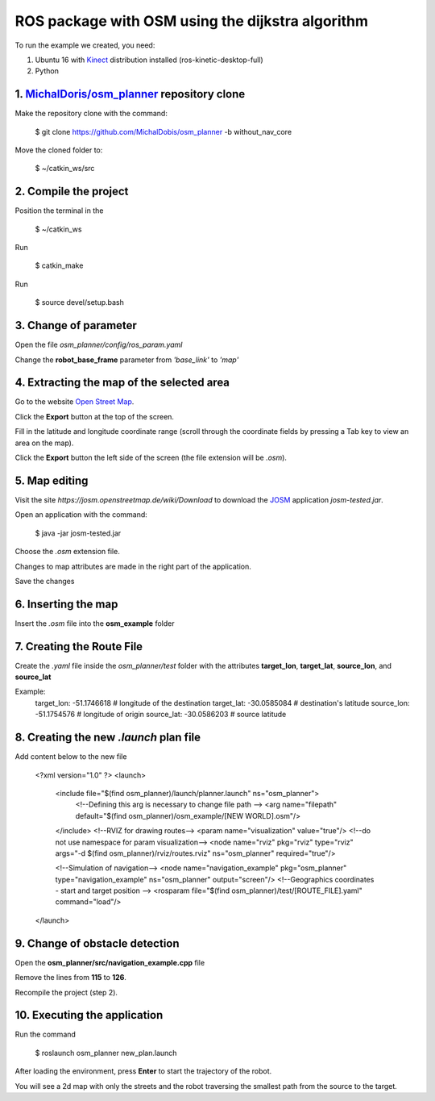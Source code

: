 
===============
ROS package with OSM using the dijkstra algorithm
===============


To run the example we created, you need:

1. Ubuntu 16 with `Kinect <http://wiki.ros.org/kinetic/Installation/Ubuntu>`_ distribution installed (ros-kinetic-desktop-full)
2. Python


1. `MichalDoris/osm_planner <https://github.com/MichalDobis/osm_planner>`_ repository clone
--------

Make the repository clone with the command: 

	$ git clone https://github.com/MichalDobis/osm_planner -b without_nav_core

Move the cloned folder to: 

	$ ~/catkin_ws/src


2. Compile the project
--------

Position the terminal in the 
	
	$ ~/catkin_ws

Run 

	$ catkin_make

Run 

	$ source devel/setup.bash


3. Change of parameter
--------

Open the file *osm_planner/config/ros_param.yaml*

Change the **robot_base_frame** parameter from *'base_link'* to *'map'*


4. Extracting the map of the selected area
--------

Go to the website `Open Street Map <http://www.openstreetmap.org/>`_.

Click the **Export** button at the top of the screen.

Fill in the latitude and longitude coordinate range (scroll through the coordinate fields by pressing a Tab key to view an area on the map).

Click the **Export** button  the left side of the screen (the file extension will be *.osm*).


5. Map editing
--------

Visit the site *https://josm.openstreetmap.de/wiki/Download* to download the `JOSM <https://josm.openstreetmap.de/wiki/Download>`_ application *josm-tested.jar*.

Open an application with the command: 

	$ java -jar josm-tested.jar

Choose the *.osm* extension file.

Changes to map attributes are made in the right part of the application.

Save the changes


6. Inserting the map
--------

Insert the *.osm* file into the **osm_example** folder


7. Creating the Route File
--------

Create the *.yaml* file inside the *osm_planner/test* folder with the attributes **target_lon**, **target_lat**, **source_lon**, and **source_lat**

Example:
	target_lon: -51.1746618   # longitude of the destination
	target_lat: -30.0585084   # destination's latitude
	source_lon: -51.1754576   # longitude of origin
	source_lat: -30.0586203   # source latitude


8. Creating the new *.launch* plan file
--------

Add content below to the new file

	<?xml version="1.0" ?>
	<launch>
	  <include file="$(find osm_planner)/launch/planner.launch" ns="osm_planner">
	    <!--Defining this arg is necessary to change file path -->
	    <arg name="filepath" default="$(find osm_planner)/osm_example/[NEW WORLD].osm"/>
	  </include>
	  <!--RVIZ for drawing routes-->
	  <param name="visualization" value="true"/> <!--do not use namespace for param visualization-->
	  <node name="rviz" pkg="rviz" type="rviz" args="-d $(find osm_planner)/rviz/routes.rviz" ns="osm_planner" required="true"/>

	  <!--Simulation of navigation-->
	  <node name="navigation_example" pkg="osm_planner" type="navigation_example" ns="osm_planner" output="screen"/>
	  <!--Geographics coordinates - start and target position -->
	  <rosparam file="$(find osm_planner)/test/[ROUTE_FILE].yaml" command="load"/>
	</launch>


9. Change of obstacle detection
--------

Open the **osm_planner/src/navigation_example.cpp** file

Remove the lines from **115** to **126**.

Recompile the project (step 2).


10. Executing the application
--------

Run the command 

	$ roslaunch osm_planner new_plan.launch

After loading the environment, press **Enter** to start the trajectory of the robot.


You will see a 2d map with only the streets and the robot traversing the smallest path from the source to the target.


